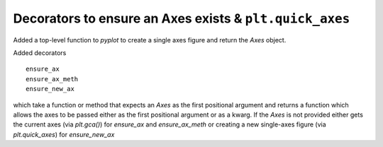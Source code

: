 Decorators to ensure an Axes exists & ``plt.quick_axes``
--------------------------------------------------------

Added a top-level function to `pyplot` to create a single axes
figure and return the `Axes` object.

Added decorators ::

  ensure_ax
  ensure_ax_meth
  ensure_new_ax

which take a function or method that expects an `Axes` as the first
positional argument and returns a function which allows the axes to be
passed either as the first positional argument or as a kwarg.  If the
`Axes` is not provided either gets the current axes (via `plt.gca()`)
for `ensure_ax` and `ensure_ax_meth` or creating a new single-axes figure
(via `plt.quick_axes`) for `ensure_new_ax`
